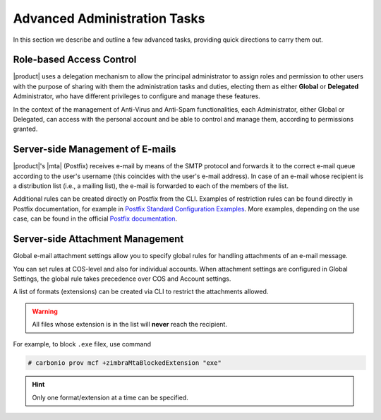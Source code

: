 .. SPDX-FileCopyrightText: 2022 Zextras <https://www.zextras.com/>
..
.. SPDX-License-Identifier: CC-BY-NC-SA-4.0

.. _adv-admin:


Advanced Administration Tasks
=============================

In this section we describe and outline a few advanced tasks,
providing quick directions to carry them out.

Role-based Access Control
-------------------------

|product| uses a delegation mechanism to allow the principal
administrator to assign roles and permission to other users with the
purpose of sharing with them the administration tasks and duties,
electing them as either **Global** or **Delegated** Administrator, who
have different privileges to configure and manage these features.

In the context of the management of Anti-Virus and Anti-Spam
functionalities, each Administrator, either Global or Delegated, can
access with the personal account and be able to control and manage
them, according to permissions granted.

.. seealso:: More information about Roles and permission in Section
   :ref:`delegated_admin_provisioning`.


Server-side Management of E-mails
---------------------------------

|product|\'s |mta| (Postfix)  receives e-mail by means of the SMTP protocol and
forwards it to the correct e-mail queue according to the user's
username (this coincides with the user's e-mail address). In case of
an e-mail whose recipient is a distribution list (i.e., a mailing
list), the e-mail is forwarded to each of the members of the list.

Additional rules can be created directly on Postfix from
the CLI. Examples of restriction rules can be found directly in
Postfix documentation, for example in `Postfix Standard Configuration
Examples
<https://www.postfix.org/STANDARD_CONFIGURATION_README.html>`_. More
examples, depending on the use case, can be found in the official  `Postfix
documentation <https://www.postfix.org/documentation.html>`_.

Server-side Attachment Management
---------------------------------

Global e-mail attachment settings allow you to specify global rules
for handling attachments of an e-mail message.

You can set rules at COS-level and also for individual accounts. When
attachment settings are configured in Global Settings, the global rule
takes precedence over COS and Account settings.

A list of formats (extensions) can be created via CLI to restrict the attachments
allowed.

.. warning:: All files whose extension is in the list will **never**
   reach the recipient.

For example, to block ``.exe`` filex, use command

.. code:: console
          
   # carbonio prov mcf +zimbraMtaBlockedExtension "exe"

.. hint:: Only one format/extension at a time can be specified.
